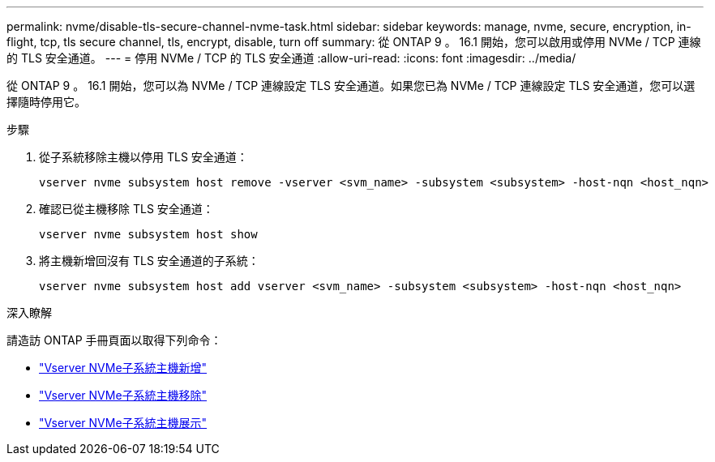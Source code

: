 ---
permalink: nvme/disable-tls-secure-channel-nvme-task.html 
sidebar: sidebar 
keywords: manage, nvme, secure, encryption, in-flight, tcp, tls secure channel, tls, encrypt, disable, turn off 
summary: 從 ONTAP 9 。 16.1 開始，您可以啟用或停用 NVMe / TCP 連線的 TLS 安全通道。 
---
= 停用 NVMe / TCP 的 TLS 安全通道
:allow-uri-read: 
:icons: font
:imagesdir: ../media/


[role="lead"]
從 ONTAP 9 。 16.1 開始，您可以為 NVMe / TCP 連線設定 TLS 安全通道。如果您已為 NVMe / TCP 連線設定 TLS 安全通道，您可以選擇隨時停用它。

.步驟
. 從子系統移除主機以停用 TLS 安全通道：
+
[source, cli]
----
vserver nvme subsystem host remove -vserver <svm_name> -subsystem <subsystem> -host-nqn <host_nqn>
----
. 確認已從主機移除 TLS 安全通道：
+
[source, cli]
----
vserver nvme subsystem host show
----
. 將主機新增回沒有 TLS 安全通道的子系統：
+
[source, cli]
----
vserver nvme subsystem host add vserver <svm_name> -subsystem <subsystem> -host-nqn <host_nqn>
----


.深入瞭解
請造訪 ONTAP 手冊頁面以取得下列命令：

* https://docs.netapp.com/us-en/ontap-cli/vserver-nvme-subsystem-host-add.html["Vserver NVMe子系統主機新增"^]
* https://docs.netapp.com/us-en/ontap-cli/vserver-nvme-subsystem-host-remove.html["Vserver NVMe子系統主機移除"^]
* https://docs.netapp.com/us-en/ontap-cli/vserver-nvme-subsystem-host-show.html["Vserver NVMe子系統主機展示"^]

